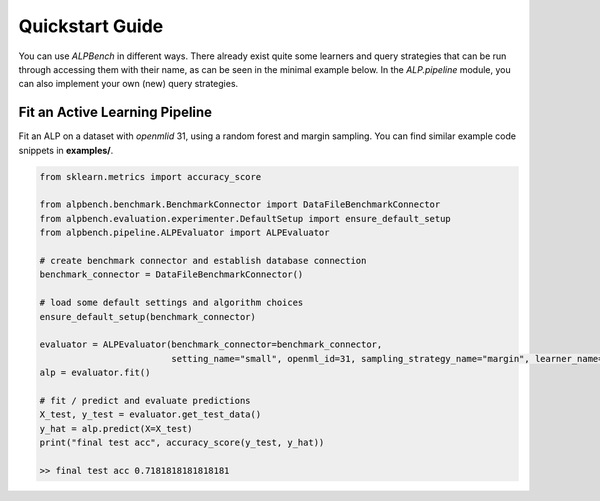 Quickstart Guide
================

You can use `ALPBench` in different ways. There already exist quite some learners and query strategies that can be
run through accessing them with their name, as can be seen in the minimal example below. In the `ALP.pipeline` module, you
can also implement your own (new) query strategies.

Fit an Active Learning Pipeline
-------------------------------

Fit an ALP on a dataset with `openmlid` 31, using a random forest and margin sampling. You can find similar example code snippets in
**examples/**.

.. code-block:: python

    from sklearn.metrics import accuracy_score

    from alpbench.benchmark.BenchmarkConnector import DataFileBenchmarkConnector
    from alpbench.evaluation.experimenter.DefaultSetup import ensure_default_setup
    from alpbench.pipeline.ALPEvaluator import ALPEvaluator

    # create benchmark connector and establish database connection
    benchmark_connector = DataFileBenchmarkConnector()

    # load some default settings and algorithm choices
    ensure_default_setup(benchmark_connector)

    evaluator = ALPEvaluator(benchmark_connector=benchmark_connector,
                             setting_name="small", openml_id=31, sampling_strategy_name="margin", learner_name="rf_gini")
    alp = evaluator.fit()

    # fit / predict and evaluate predictions
    X_test, y_test = evaluator.get_test_data()
    y_hat = alp.predict(X=X_test)
    print("final test acc", accuracy_score(y_test, y_hat))

    >> final test acc 0.7181818181818181
